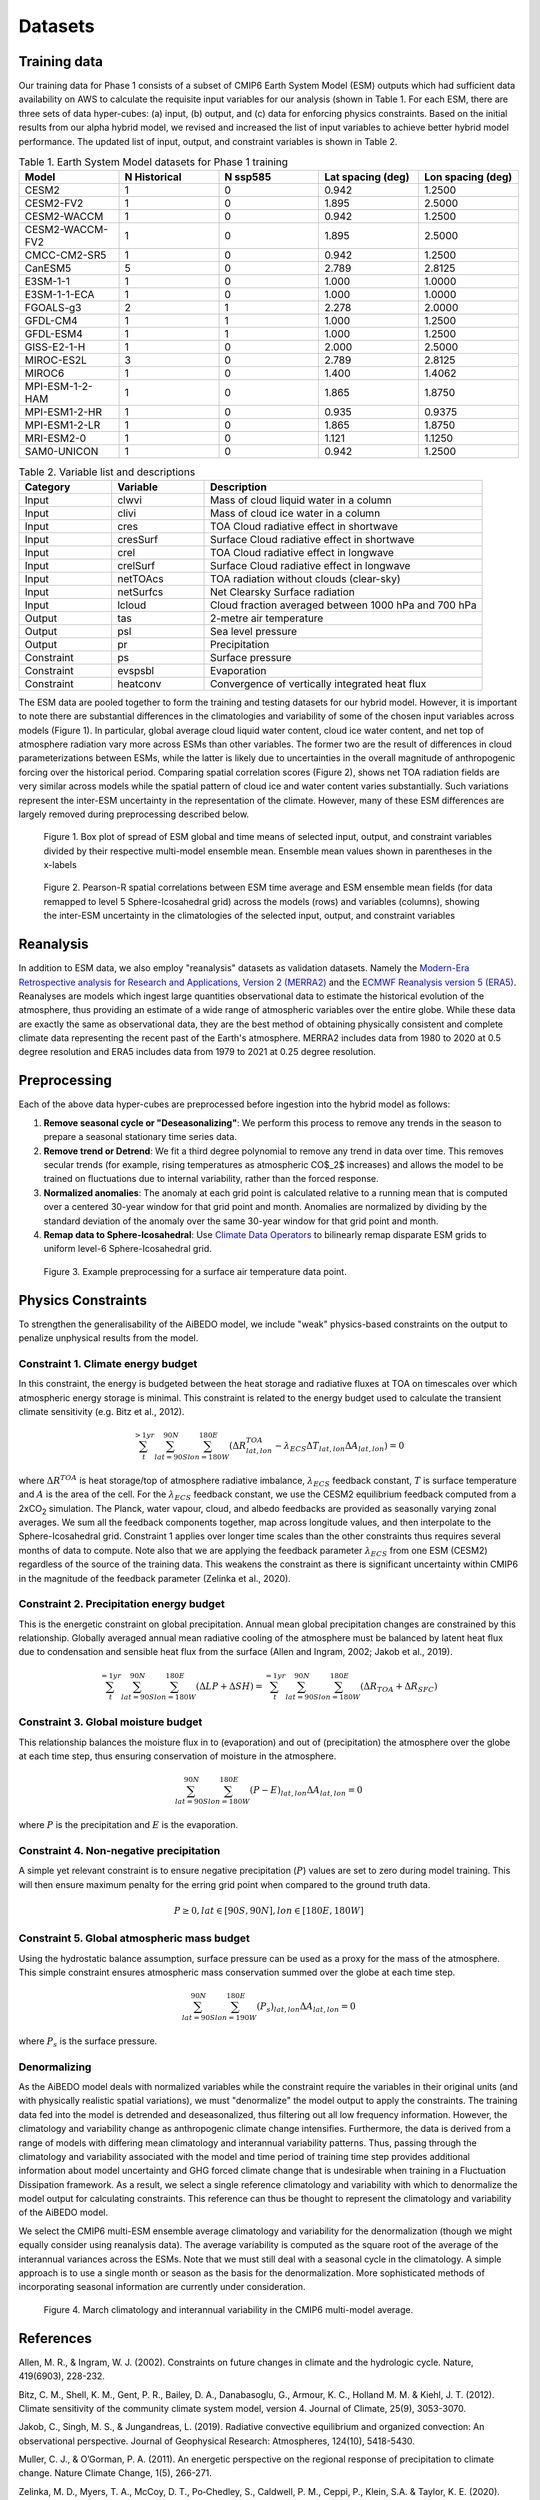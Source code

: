 .. _aibedo_datasets:

Datasets
========

Training data
--------------

Our training data for Phase 1 consists of a subset of CMIP6 Earth System Model (ESM) outputs which had sufficient data availability on AWS to calculate the requisite input variables for our analysis (shown in Table 1. For each ESM, there are three sets of data hyper-cubes: (a) input, (b) output, and (c) data for enforcing physics constraints. Based on the initial results from our alpha hybrid model, we revised and increased the list of input variables to achieve better hybrid model performance. The updated list of input, output, and constraint variables is shown in Table 2.

.. list-table:: Table 1. Earth System Model datasets for Phase 1 training
   :widths: 20 20 20 20 20
   :header-rows: 1


   * - Model
     - N Historical
     - N ssp585
     - Lat spacing (deg)
     - Lon spacing (deg)
   * - CESM2
     - 1 
     - 0 
     - 0.942 
     - 1.2500
   * - CESM2-FV2 
     - 1 
     - 0 
     - 1.895
     - 2.5000
   * - CESM2-WACCM
     - 1 
     - 0 
     - 0.942 
     - 1.2500
   * - CESM2-WACCM-FV2
     - 1
     - 0
     - 1.895
     - 2.5000
   * - CMCC-CM2-SR5
     - 1
     - 0
     - 0.942
     - 1.2500
   * - CanESM5
     - 5
     - 0
     - 2.789
     - 2.8125
   * - E3SM-1-1
     - 1
     - 0
     - 1.000
     - 1.0000
   * - E3SM-1-1-ECA
     - 1
     - 0
     - 1.000
     - 1.0000
   * - FGOALS-g3
     - 2
     - 1
     - 2.278
     - 2.0000
   * - GFDL-CM4
     - 1 
     - 1
     - 1.000
     - 1.2500
   * - GFDL-ESM4
     - 1
     - 1
     - 1.000
     - 1.2500
   * - GISS-E2-1-H
     - 1
     - 0
     - 2.000
     - 2.5000
   * - MIROC-ES2L
     - 3
     - 0
     - 2.789
     - 2.8125
   * - MIROC6
     - 1
     - 0
     - 1.400
     - 1.4062
   * - MPI-ESM-1-2-HAM
     - 1
     - 0
     - 1.865
     - 1.8750
   * - MPI-ESM1-2-HR
     - 1
     - 0
     - 0.935
     - 0.9375
   * - MPI-ESM1-2-LR
     - 1
     - 0
     - 1.865
     - 1.8750
   * - MRI-ESM2-0
     - 1
     - 0
     - 1.121
     - 1.1250
   * - SAM0-UNICON
     - 1
     - 0
     - 0.942
     - 1.2500


.. list-table:: Table 2. Variable list and descriptions
   :widths: 20 20 60
   :header-rows: 1

   * - Category
     - Variable
     - Description
   * - Input
     - clwvi
     - Mass of cloud liquid water in a column
   * - Input
     - clivi
     - Mass of cloud ice water in a column 
   * - Input
     - cres
     - TOA Cloud radiative effect in shortwave
   * - Input
     - cresSurf
     - Surface Cloud radiative effect in shortwave
   * - Input
     - crel
     - TOA Cloud radiative effect in longwave
   * - Input
     - crelSurf
     - Surface Cloud radiative effect in longwave
   * - Input
     - netTOAcs 
     - TOA radiation without clouds (clear-sky)
   * - Input
     - netSurfcs
     - Net Clearsky Surface radiation
   * - Input
     - lcloud
     - Cloud fraction averaged between 1000 hPa and 700 hPa
   * - Output
     - tas
     - 2-metre air temperature
   * - Output
     - psl
     - Sea level pressure
   * - Output
     - pr
     - Precipitation
   * - Constraint
     - ps 
     - Surface pressure
   * - Constraint
     - evspsbl
     - Evaporation
   * - Constraint
     - heatconv
     - Convergence of vertically integrated heat flux

The ESM data are pooled together to form the training and testing datasets for our hybrid model. However, it is important to note there are substantial differences in the climatologies and variability of some of the chosen input variables across models (Figure 1). In particular, global average cloud liquid water content, cloud ice water content, and net top of atmosphere radiation vary more across ESMs than other variables. The former two are the result of differences in cloud parameterizations between ESMs, while the latter is likely due to uncertainties in the overall magnitude of anthropogenic forcing over the historical period. Comparing spatial correlation scores (Figure 2), shows net TOA radiation fields are very similar across models while the spatial pattern of cloud ice and water content varies substantially. Such variations represent the inter-ESM uncertainty in the representation of the climate. However, many of these ESM differences are largely removed during preprocessing described below.

.. figure::
	images/box_mm_spread_1.png

	Figure 1. Box plot of spread of ESM global and time means of selected input, output, and constraint variables divided by their respective multi-model ensemble mean. Ensemble mean values shown in parentheses in the x-labels

.. figure::
	images/model_var_spatcorr_2.png

	Figure 2. Pearson-R spatial correlations between ESM time average and ESM ensemble mean fields (for data remapped to level 5 Sphere-Icosahedral grid) across the models (rows) and variables (columns), showing the inter-ESM uncertainty in the climatologies of the selected input, output, and constraint variables

Reanalysis
-----------
In addition to ESM data, we also employ "reanalysis" datasets as validation datasets. Namely the `Modern-Era Retrospective analysis for Research and Applications, Version 2 (MERRA2) <https://gmao.gsfc.nasa.gov/reanalysis/MERRA-2/>`_ and the `ECMWF Reanalysis version 5 (ERA5) <https://www.ecmwf.int/en/forecasts/datasets/reanalysis-datasets/era5>`_.
Reanalyses are models which ingest large quantities observational data to estimate the historical evolution of the atmosphere, thus providing an estimate of a wide range of atmospheric variables over the entire globe.
While these data are exactly the same as observational data, they are the best method of obtaining physically consistent and complete climate data representing the recent past of the Earth's atmosphere.
MERRA2 includes data from 1980 to 2020 at 0.5 degree resolution and ERA5 includes data from 1979 to 2021 at 0.25 degree resolution.

Preprocessing
--------------

Each of the above data hyper-cubes are preprocessed before ingestion into the hybrid model as follows:

#. **Remove seasonal cycle or "Deseasonalizing"**: We perform this process to remove any trends in the season to prepare a seasonal stationary time series data. 
#. **Remove trend or Detrend**: We fit a third degree polynomial to remove any trend in data over time. This removes secular trends (for example, rising temperatures as atmospheric CO$_2$ increases) and allows the model to be trained on fluctuations due to internal variability, rather than the forced response. 
#. **Normalized anomalies**: The anomaly at each grid point is calculated relative to a running mean that is computed over a centered 30-year window for that grid point and month. Anomalies are normalized by dividing by the standard deviation of the anomaly over the same 30-year window for that grid point and month.
#. **Remap data to Sphere-Icosahedral**: Use `Climate Data Operators <https://code.mpimet.mpg.de/projects/cdo/embedded/index.html#x1-6460002.12.1>`_ to bilinearly remap disparate ESM grids to uniform level-6 Sphere-Icosahedral grid.

.. figure::
	images/preprocessing_example.png

  Figure 3. Example preprocessing for a surface air temperature data point.

Physics Constraints
--------------------
 
To strengthen the generalisability of the AiBEDO model, we include "weak" physics-based constraints on the output to penalize unphysical results from the model.

Constraint 1. Climate energy budget
~~~~~~~~~~~~~~~~~~~~~~~~~~~~~~~~~~~~~~~~~~~
In this constraint, the energy is budgeted between the heat storage and radiative fluxes at TOA on timescales over which atmospheric energy storage is minimal. This constraint is related to the energy budget used to calculate the transient climate sensitivity (e.g. Bitz et al., 2012).
 
.. math:: 
  \sum_{t}^{> 1 yr} \sum_{lat=90S}^{90N}\sum_{lon=180W}^{180E}(\Delta {R^{TOA}_{lat, lon}} - \lambda_{ECS}\Delta T_{lat, lon}\Delta A_{lat, lon}) = 0

where :math:`\Delta R^{TOA}` is heat storage/top of atmosphere radiative imbalance, :math:`\lambda_{ECS}` feedback constant, :math:`T` is surface temperature and :math:`A` is the area of the cell. 
For the :math:`\lambda_{ECS}` feedback constant, we use the CESM2 equilibrium feedback computed from a 2xCO\ :sub:`2` simulation.
The Planck, water vapour, cloud, and albedo feedbacks are provided as seasonally varying zonal averages. 
We sum all the feedback components together, map across longitude values, and then interpolate to the Sphere-Icosahedral grid.
Constraint 1 applies over longer time scales than the other constraints thus requires several months of data to compute. 
Note also that we are applying the feedback parameter :math:`\lambda_{ECS}` from one ESM (CESM2) regardless of the source of the training data. 
This weakens the constraint as there is significant uncertainty within CMIP6 in the magnitude of the feedback parameter (Zelinka et al., 2020).

..
	Constraint 2. **Tropical atmospheric energy budget**
	~~~~~~~~~~~~~~~~~~~~~~~~~~~~~~~~~~~~~~~~~~~~~~~~~~~~~~~~~~~~~
	This atmospheric budget balances the contributions from upward net radiative heat flux at the TOA and SFC to the heat convergence in the tropics (Muller and O'Gorman, 2011)).

	.. math:: 

  	\sum_{lat=30N}^{30N} \sum_{lon=180W}^{180E}(LP - R_{TOA} + R_{SFC} + SH + Q)_{lat,lon} \Delta A_{lat, lon} = 0   

	where :math:`L` is the latent heat of vaporization (:math:`2.4536 10^6` J/kg), :math:`P` is the precipitation, :math:`SH` is the sensible heat flux, :math:`R_{TOA}` is the upwelling surface radiation, :math:`R_{TOA}` is the upwelling surface radiation, and :math:`Q` is the convergence of vertically integrated dry static energy (DSE) flux.
	Functionally, :math:`R^{TOA}` and :math:`R^{SFC}` can be calculated as the sum of the long wave and shortwave radiation at the top of atmosphere (TOA) and surface (SFC).
	:math:`Q` is computed at each grid cell as

	.. math:: 
  	Q = -\frac{1}{g}\nabla \cdot \sum_{p=0}^{p_s} (c_p T + g Z) \vec{u} \Delta p

	which is the horizontal convergence of heat energy into the grid cell and balances the radiation and heat fluxes into the cell. 
	As we only use monthly mean data, we do not have information about the sub-monthly covariance of the variables used to compute :math:`Q`, thus the balance only holds assuming this sub-monthly covariability (A.K.A. "transient eddy" effects) are negligible. 
	This is approximately true in tropical regions, where mean flow dominates, but does not hold in the subtropics and poleward, where transient eddies play a much larger role.
	Thus, we compute this constraint only in the tropics.

Constraint 2. **Precipitation energy budget**
~~~~~~~~~~~~~~~~~~~~~~~~~~~~~~~~~~~~~~~~~~~~~~~~~~~~~~~~~~~~~
This is the energetic constraint on global precipitation. Annual mean global precipitation changes are constrained by this relationship. Globally averaged annual mean radiative cooling of the atmosphere must be balanced by latent heat flux due to condensation and sensible heat flux from the surface (Allen and Ingram, 2002; Jakob et al., 2019). 

.. math:: 
  \sum_{t}^{= 1 yr} \sum_{lat=90S}^{90N}\sum_{lon=180W}^{180E}(\Delta LP + \Delta SH) = \sum_{t}^{= 1 yr} \sum_{lat=90S}^{90N}\sum_{lon=180W}^{180E}(\Delta R_{TOA} + \Delta R_{SFC})



Constraint 3. **Global moisture budget**
~~~~~~~~~~~~~~~~~~~~~~~~~~~~~~~~~~~~~~~~~~~~~~~~~~~~~~~~~~~~~
This relationship balances the moisture flux in to (evaporation) and out of (precipitation) the atmosphere over the globe at each time step, thus ensuring conservation of moisture in the atmosphere.

.. math:: 
  \sum_{lat=90S}^{90N} \sum_{lon=180W}^{180E} (P-E)_{lat,lon} \Delta A_{lat,lon} = 0

where :math:`P` is the precipitation and :math:`E` is the evaporation.

Constraint 4. **Non-negative precipitation**
~~~~~~~~~~~~~~~~~~~~~~~~~~~~~~~~~~~~~~~~~~~~~~~~~~~~~~~~~~~~~
A simple yet relevant constraint is to ensure negative precipitation (:math:`P`) values are set to zero during model training. This will then ensure maximum penalty for the erring grid point when compared to the ground truth data.

.. math:: 
  P \ge 0, lat \in [90S, 90N], lon \in [180E, 180W]

Constraint 5. **Global atmospheric mass budget**
~~~~~~~~~~~~~~~~~~~~~~~~~~~~~~~~~~~~~~~~~~~~~~~~~~~~~~~~~~~~~
Using the hydrostatic balance assumption, surface pressure can be used as a proxy for the mass of the atmosphere. This simple constraint ensures atmospheric mass conservation summed over the globe at each time step.

.. math:: 
  \sum_{lat=90S}^{90N}\sum_{lon=190W}^{180E}(P_s)_{lat,lon} \Delta A_{lat, lon} = 0

where :math:`P_s` is the surface pressure.

Denormalizing
~~~~~~~~~~~~~~~
As the AiBEDO model deals with normalized variables while the constraint require the variables in their original units (and with physically realistic spatial variations), we must "denormalize" the model output to apply the constraints.
The training data fed into the model is detrended and deseasonalized, thus filtering out all low frequency information. However, the climatology and variability change as anthropogenic climate change intensifies.
Furthermore, the data is derived from a range of models with differing mean climatology and interannual variability patterns.
Thus, passing through the climatology and variability associated with the model and time period of training time step provides additional information about model uncertainty and GHG forced climate change that is undesirable when training in a Fluctuation Dissipation framework.
As a result, we select a single reference climatology and variability with which to denormalize the model output for calculating constraints.
This reference can thus be thought to represent the climatology and variability of the AiBEDO model.

We select the CMIP6 multi-ESM ensemble average climatology and variability for the denormalization (though we might equally consider using reanalysis data). 
The average variability is computed as the square root of the average of the interannual variances across the ESMs.
Note that we must still deal with a seasonal cycle in the climatology. A simple approach is to use a single month or season as the basis for the denormalization. More sophisticated methods of incorporating seasonal information are currently under consideration.

.. figure::
	images/CMIP6_tas_pr_evap_MMmean.png

	Figure 4. March climatology and interannual variability in the CMIP6 multi-model average.

References
--------------------
Allen, M. R., & Ingram, W. J. (2002). Constraints on future changes in climate and the hydrologic cycle. Nature, 419(6903), 228-232.

Bitz, C. M., Shell, K. M., Gent, P. R., Bailey, D. A., Danabasoglu, G., Armour, K. C., Holland M. M. & Kiehl, J. T. (2012). Climate sensitivity of the community climate system model, version 4. Journal of Climate, 25(9), 3053-3070.

Jakob, C., Singh, M. S., & Jungandreas, L. (2019). Radiative convective equilibrium and organized convection: An observational perspective. Journal of Geophysical Research: Atmospheres, 124(10), 5418-5430.

Muller, C. J., & O’Gorman, P. A. (2011). An energetic perspective on the regional response of precipitation to climate change. Nature Climate Change, 1(5), 266-271.

Zelinka, M. D., Myers, T. A., McCoy, D. T., Po‐Chedley, S., Caldwell, P. M., Ceppi, P., Klein, S.A. & Taylor, K. E. (2020). Causes of higher climate sensitivity in CMIP6 models. Geophysical Research Letters, 47(1), e2019GL085782.


